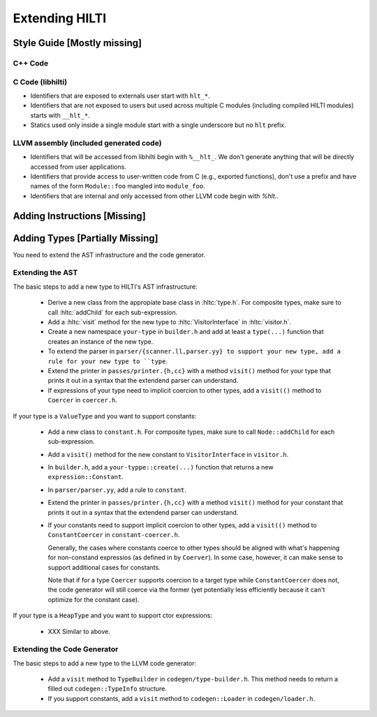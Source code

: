 
Extending HILTI
===============

Style Guide [Mostly missing]
----------------------------

C++ Code
~~~~~~~~

C Code (libhilti)
~~~~~~~~~~~~~~~~~

- Identifiers that are exposed to externals user start with ``hlt_*``.
  
- Identifiers that are not exposed to users but used across multiple C
  modules (including compiled HILTI modules) starts with ``__hlt_*``.

- Statics used only inside a single module start with a single
  underscore but no ``hlt`` prefix.

LLVM assembly (included generated code)
~~~~~~~~~~~~~~~~~~~~~~~~~~~~~~~~~~~~~~~

- Identifiers that will be accessed from libhilti begin with
  ``%__hlt_``. We don't generate anything that will be directly
  accessed from user applications.

- Identifiers that provide access to user-written code from C (e.g.,
  exported functions), don't use a prefix and have names of the form
  ``Module::foo`` mangled into ``module_foo``.

- Identifiers that are internal and only accessed from other LLVM code
  begin with `%hlt.`.


Adding Instructions [Missing]
-----------------------------

Adding Types [Partially Missing]
--------------------------------

You need to extend the AST infrastructure and the code generator.

Extending the AST
~~~~~~~~~~~~~~~~~

The basic steps to add a new type to HILTI's AST infrastructure:

    * Derive a new class from the appropiate base class in
      :hltc:`type.h`. For composite types, make sure to call
      :hltc:`addChild` for each sub-expression.

    * Add a :hltc:`visit` method for the new type to
      :hltc:`VisitorInterface` in :hltc:`visitor.h`.

    * Create a new namespace ``your-type`` in ``builder.h`` and add at
      least a ``type(...)`` function that creates an instance of the
      new type.

    * To extend the parser in ``parser/{scanner.ll,parser.yy} to
      support your new type, add a rule for your new type to ``type``.

    * Extend the printer in ``passes/printer.{h,cc}`` with a method
      ``visit()`` method for your type that prints it out in a syntax
      that the extendend parser can understand.

    * If expressions of your type need to implicit coercion to other
      types, add a ``visit(()`` method to ``Coercer`` in
      ``coercer.h``.

If your type is a ``ValueType`` and you want to support constants:

    * Add a new class to ``constant.h``. For composite types, make
      sure to call ``Node::addChild`` for each sub-expression.
      
    * Add a ``visit()`` method for the new constant to
      ``VisitorInterface`` in ``visitor.h``.

    * In ``builder.h``, add a ``your-typpe::create(...)`` function
      that returns a new ``expression::Constant``.

    * In ``parser/parser.yy``, add a rule to ``constant``.

    * Extend the printer in ``passes/printer.{h,cc}`` with a method
      ``visit()`` method for your constant that prints it out in a
      syntax that the extendend parser can understand.

    * If your constants need to support implicit coercion to other
      types, add a ``visit(()`` method to ``ConstantCoercer`` in
      ``constant-coercer.h``.

      Generally, the cases where constants coerce to other types
      should be aligned with what's happening for non-constand
      expressios (as defined in by ``Coerver``). In some case,
      however, it can make sense to support additional cases for
      constants.

      Note that if for a type ``Coercer`` supports coercion to a
      target type while ``ConstantCoercer`` does not, the code
      generator will still coerce via the former (yet potentially less
      efficiently because it can't optimize for the constant case).

If your type is a ``HeapType`` and you want to support ctor
expressions:

    * XXX Similar to above.


Extending the Code Generator
~~~~~~~~~~~~~~~~~~~~~~~~~~~~

The basic steps to add a new type to the LLVM code generator:

    * Add a ``visit`` method to ``TypeBuilder`` in
      ``codegen/type-builder.h``. This method needs to return a filled
      out ``codegen::TypeInfo`` structure.

    * If you support constants, add a ``visit`` method to
      ``codegen::Loader`` in ``codegen/loader.h``.

